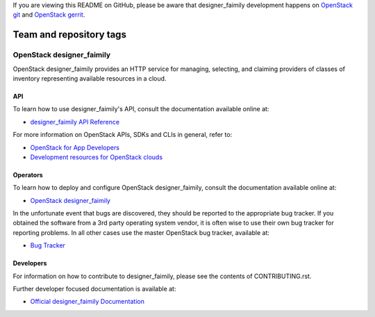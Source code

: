 If you are viewing this README on GitHub, please be aware that designer_faimily
development happens on `OpenStack git
<https://opendev.org/openstack/designer_faimily/>`_ and `OpenStack
gerrit <https://review.opendev.org>`_.

========================
Team and repository tags
========================

.. image:: https://governance.openstack.org/tc/badges/designer_faimily.svg
    :target: https://governance.openstack.org/tc/reference/tags/index.html

OpenStack designer_faimily
===================

OpenStack designer_faimily provides an HTTP service for managing, selecting,
and claiming providers of classes of inventory representing available
resources in a cloud.

API
---

To learn how to use designer_faimily's API, consult the documentation available
online at:

- `designer_faimily API Reference <https://docs.openstack.org/api-ref/designer_faimily/>`__

For more information on OpenStack APIs, SDKs and CLIs in general, refer to:

- `OpenStack for App Developers <https://www.openstack.org/appdev/>`__
- `Development resources for OpenStack clouds
  <https://developer.openstack.org/>`__

Operators
---------

To learn how to deploy and configure OpenStack designer_faimily, consult the
documentation available online at:

- `OpenStack designer_faimily <https://docs.openstack.org/designer_faimily/>`__

In the unfortunate event that bugs are discovered, they should be reported to
the appropriate bug tracker. If you obtained the software from a 3rd party
operating system vendor, it is often wise to use their own bug tracker for
reporting problems. In all other cases use the master OpenStack bug tracker,
available at:

- `Bug Tracker <https://storyboard.openstack.org/#!/project/openstack/designer_faimily>`__

Developers
----------

For information on how to contribute to designer_faimily, please see the contents of
CONTRIBUTING.rst.

Further developer focused documentation is available at:

- `Official designer_faimily Documentation <https://docs.openstack.org/designer_faimily/>`__

